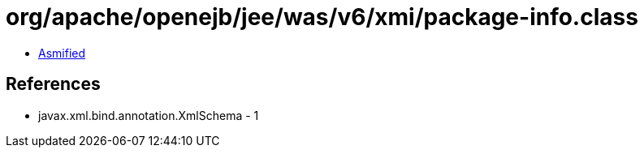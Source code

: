 = org/apache/openejb/jee/was/v6/xmi/package-info.class

 - link:package-info-asmified.java[Asmified]

== References

 - javax.xml.bind.annotation.XmlSchema - 1

